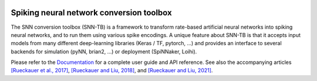 |b1| |b2| |b3| |b4|

.. |b1| image:: https://travis-ci.org/NeuromorphicProcessorProject/snn_toolbox.svg?branch=master
    :target: https://travis-ci.org/NeuromorphicProcessorProject/snn_toolbox

.. |b2| image:: https://readthedocs.org/projects/snntoolbox/badge/?version=latest
    :target: https://snntoolbox.readthedocs.io/en/latest/?badge=latest
    :alt: Documentation Status

.. |b3| image:: https://badge.fury.io/py/snntoolbox.svg
    :target: https://badge.fury.io/py/snntoolbox

.. |b4| image:: https://pepy.tech/badge/snntoolbox
    :target: https://pepy.tech/project/snntoolbox
    

Spiking neural network conversion toolbox
=========================================

The SNN conversion toolbox (SNN-TB) is a framework to transform rate-based
artificial neural networks into spiking neural networks, and to run them using
various spike encodings. A unique feature about SNN-TB is that it accepts input
models from many different deep-learning libraries (Keras / TF, pytorch, ...)
and provides an interface to several backends for simulation (pyNN, brian2,
...) or deployment (SpiNNaker, Loihi).

Please
refer to the `Documentation <http://snntoolbox.readthedocs.io>`_ for a complete
user guide and API reference. See also the accompanying articles
`[Rueckauer et al., 2017] <https://www.frontiersin.org/articles/10.3389/fnins.2017.00682/abstract>`_, `[Rueckauer and Liu, 2018] <https://ieeexplore.ieee.org/abstract/document/8351295/>`_, and `[Rueckauer and Liu, 2021] <https://ieeexplore.ieee.org/abstract/document/9533837>`_.
